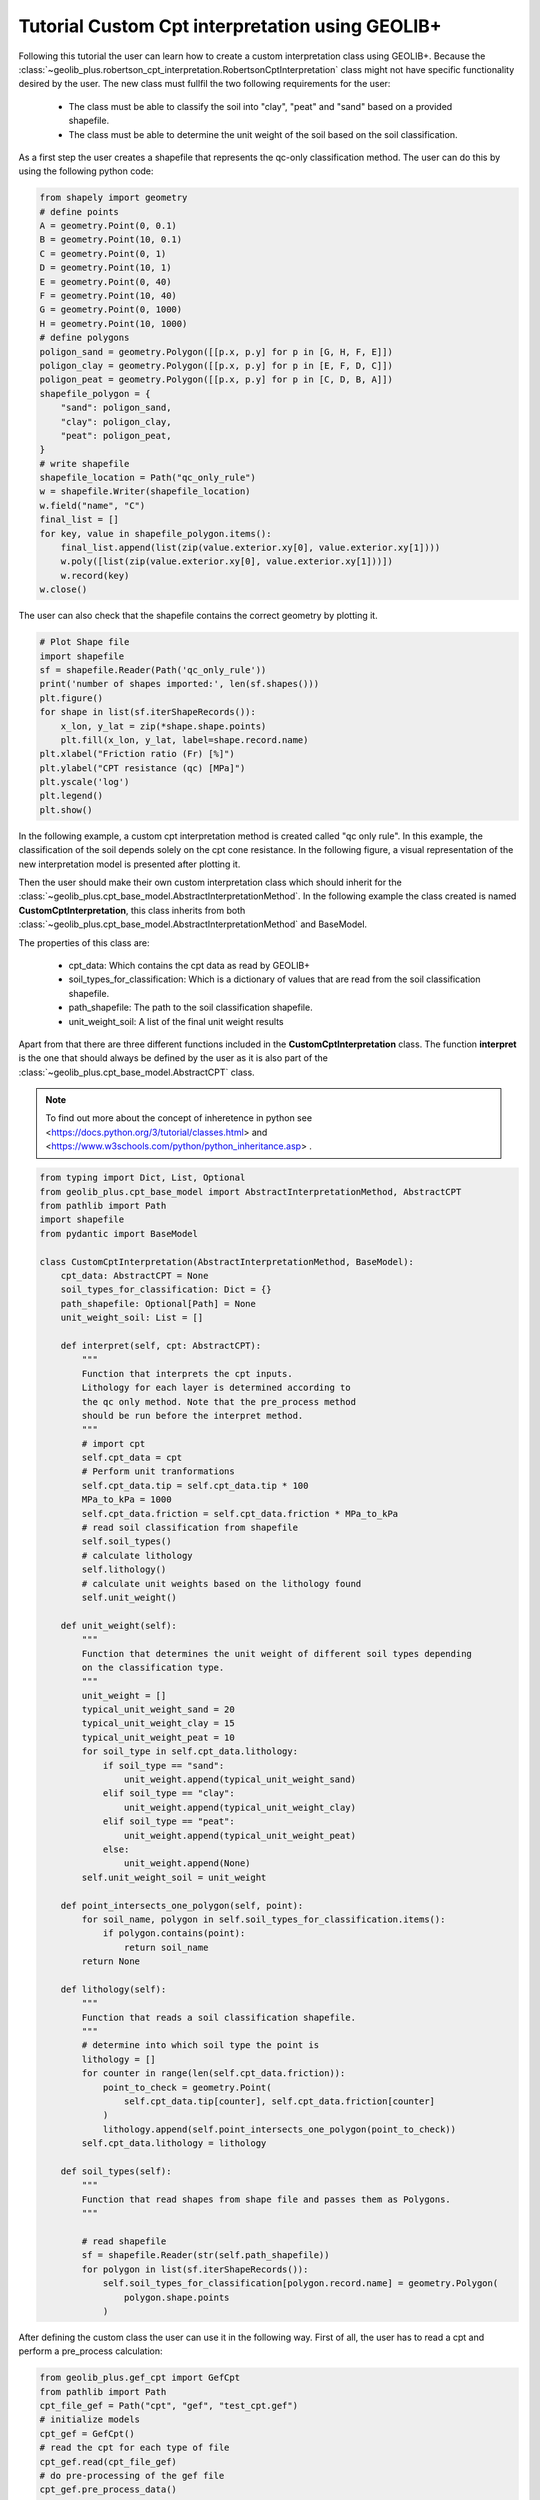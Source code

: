 .. tutorialcpt:

Tutorial  Custom Cpt interpretation using GEOLIB+
=================================================

Following this tutorial the user can learn how to create a custom interpretation class using GEOLIB+.
Because the :class:`~geolib_plus.robertson_cpt_interpretation.RobertsonCptInterpretation` class 
might not have specific functionality desired by the user. 
The new class must fullfil the two following requirements for the user:
 
 * The class must be able to classify the soil into "clay", "peat" and "sand" based on a provided shapefile.
 * The class must be able to determine the unit weight of the soil based on the soil classification.

As a first step the user creates a shapefile that represents the qc-only classification method.
The user can do this by using the following python code:

.. code-block:: python

        from shapely import geometry
        # define points
        A = geometry.Point(0, 0.1)
        B = geometry.Point(10, 0.1)
        C = geometry.Point(0, 1)
        D = geometry.Point(10, 1)
        E = geometry.Point(0, 40)
        F = geometry.Point(10, 40)
        G = geometry.Point(0, 1000)
        H = geometry.Point(10, 1000)
        # define polygons
        poligon_sand = geometry.Polygon([[p.x, p.y] for p in [G, H, F, E]])
        poligon_clay = geometry.Polygon([[p.x, p.y] for p in [E, F, D, C]])
        poligon_peat = geometry.Polygon([[p.x, p.y] for p in [C, D, B, A]])
        shapefile_polygon = {
            "sand": poligon_sand,
            "clay": poligon_clay,
            "peat": poligon_peat,
        }
        # write shapefile
        shapefile_location = Path("qc_only_rule")
        w = shapefile.Writer(shapefile_location)
        w.field("name", "C")
        final_list = []
        for key, value in shapefile_polygon.items():
            final_list.append(list(zip(value.exterior.xy[0], value.exterior.xy[1])))
            w.poly([list(zip(value.exterior.xy[0], value.exterior.xy[1]))])
            w.record(key)
        w.close()

The user can also check that the shapefile contains the correct geometry by plotting it.

.. code-block:: python

    # Plot Shape file
    import shapefile
    sf = shapefile.Reader(Path('qc_only_rule'))
    print('number of shapes imported:', len(sf.shapes()))
    plt.figure()
    for shape in list(sf.iterShapeRecords()):
        x_lon, y_lat = zip(*shape.shape.points)
        plt.fill(x_lon, y_lat, label=shape.record.name)
    plt.xlabel("Friction ratio (Fr) [%]")
    plt.ylabel("CPT resistance (qc) [MPa]")
    plt.yscale('log')
    plt.legend()
    plt.show()

In the following example, a custom cpt interpretation method is created called "qc only rule". In this example, the
classification of the soil depends solely on the cpt cone resistance. In the following figure, a visual representation
of the new interpretation model is presented after plotting it.

.. image:: ../../_static/qc_only_rule.png
  :width: 400

Then the user should make their own custom interpretation class which should inherit for the :class:`~geolib_plus.cpt_base_model.AbstractInterpretationMethod`.
In the following example the class created is named **CustomCptInterpretation**, this class inherits from both 
:class:`~geolib_plus.cpt_base_model.AbstractInterpretationMethod` and BaseModel. 

The properties of this class are:

 * cpt_data: Which contains the cpt data as read by GEOLIB+
 * soil_types_for_classification: Which is a dictionary of values that are read from the soil classification shapefile.
 * path_shapefile: The path to the soil classification shapefile.
 * unit_weight_soil: A list of the final unit weight results

Apart from that there are three different functions included in the **CustomCptInterpretation** class.
The function **interpret** is the one that should always be defined by the user as it is also part of
the :class:`~geolib_plus.cpt_base_model.AbstractCPT` class.


.. note::  To find out more about the concept of inheretence in python see <https://docs.python.org/3/tutorial/classes.html> and <https://www.w3schools.com/python/python_inheritance.asp> .


.. code-block:: python

    from typing import Dict, List, Optional
    from geolib_plus.cpt_base_model import AbstractInterpretationMethod, AbstractCPT
    from pathlib import Path
    import shapefile
    from pydantic import BaseModel

    class CustomCptInterpretation(AbstractInterpretationMethod, BaseModel):
        cpt_data: AbstractCPT = None
        soil_types_for_classification: Dict = {}
        path_shapefile: Optional[Path] = None
        unit_weight_soil: List = []

        def interpret(self, cpt: AbstractCPT):
            """
            Function that interprets the cpt inputs.
            Lithology for each layer is determined according to
            the qc only method. Note that the pre_process method
            should be run before the interpret method.
            """
            # import cpt
            self.cpt_data = cpt
            # Perform unit tranformations
            self.cpt_data.tip = self.cpt_data.tip * 100
            MPa_to_kPa = 1000
            self.cpt_data.friction = self.cpt_data.friction * MPa_to_kPa
            # read soil classification from shapefile
            self.soil_types()
            # calculate lithology
            self.lithology()
            # calculate unit weights based on the lithology found
            self.unit_weight()

        def unit_weight(self):
            """
            Function that determines the unit weight of different soil types depending
            on the classification type.
            """
            unit_weight = []
            typical_unit_weight_sand = 20
            typical_unit_weight_clay = 15
            typical_unit_weight_peat = 10
            for soil_type in self.cpt_data.lithology:
                if soil_type == "sand":
                    unit_weight.append(typical_unit_weight_sand)
                elif soil_type == "clay":
                    unit_weight.append(typical_unit_weight_clay)
                elif soil_type == "peat":
                    unit_weight.append(typical_unit_weight_peat)
                else:
                    unit_weight.append(None)
            self.unit_weight_soil = unit_weight

        def point_intersects_one_polygon(self, point):
            for soil_name, polygon in self.soil_types_for_classification.items():
                if polygon.contains(point):
                    return soil_name
            return None

        def lithology(self):
            """
            Function that reads a soil classification shapefile.
            """
            # determine into which soil type the point is
            lithology = []
            for counter in range(len(self.cpt_data.friction)):
                point_to_check = geometry.Point(
                    self.cpt_data.tip[counter], self.cpt_data.friction[counter]
                )
                lithology.append(self.point_intersects_one_polygon(point_to_check))
            self.cpt_data.lithology = lithology

        def soil_types(self):
            """
            Function that read shapes from shape file and passes them as Polygons.
            """

            # read shapefile
            sf = shapefile.Reader(str(self.path_shapefile))
            for polygon in list(sf.iterShapeRecords()):
                self.soil_types_for_classification[polygon.record.name] = geometry.Polygon(
                    polygon.shape.points
                )


After defining the custom class the user can use it in the following way.
First of all, the user has to read a cpt and perform a pre_process calculation:

.. code-block:: python

    from geolib_plus.gef_cpt import GefCpt
    from pathlib import Path
    cpt_file_gef = Path("cpt", "gef", "test_cpt.gef")
    # initialize models
    cpt_gef = GefCpt()
    # read the cpt for each type of file
    cpt_gef.read(cpt_file_gef)
    # do pre-processing of the gef file
    cpt_gef.pre_process_data()

Secondly, the interpret class should be called and the interpretation can be performed.

.. code-block:: python

    # call custom interpretation class
    interpreter = CustomCptInterpretation()
    interpreter.path_shapefile = Path("qc_only_rule.shp")
    # use GEOLIB+ to run interpreter
    cpt.interpret_cpt(interpreter)

After the interpretation is performed the user can inspect the results. Plotting them is an easy method to inspect the outcomes.
To do that use the following code block.

.. code-block:: python

    import matplotlib.pyplot as plt
    plt.figure()
    plt.plot(
        interpreter.unit_weight_soil,
        cpt.depth_to_reference,
        label=cpt.name,
    )
    plt.xlabel("Unit weight")
    plt.ylabel("depth")
    plt.legend()
    plt.show()

The final plot can be observed after the interpretation is performed.

.. image:: ../../_static/results_custom_interpretation.png
  :width: 400